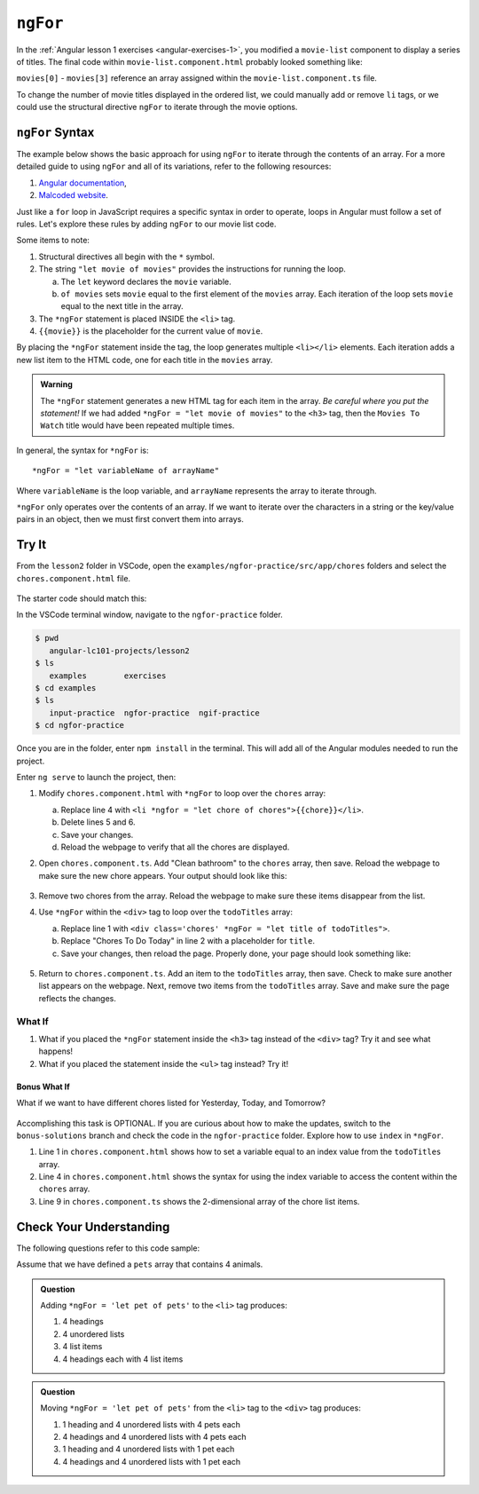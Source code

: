 ``ngFor``
==========

In the :ref:`Angular lesson 1 exercises <angular-exercises-1>`, you modified
a ``movie-list`` component to display a series of titles. The final code
within ``movie-list.component.html`` probably looked something like:

.. sourcecode:: html
   :linenos:

   <div class='movies'>
      <h3>Movies to Watch</h3>
      <ol>
         <li>{{movies[0]}}</li>
         <li>{{movies[1]}}</li>
         <li>{{movies[2]}}</li>
         <li>{{movies[3]}}</li>
      </ol>
   </div>

``movies[0]`` - ``movies[3]`` reference an array assigned within the
``movie-list.component.ts`` file.

To change the number of movie titles displayed in the ordered list, we could
manually add or remove ``li`` tags, or we could use the structural directive
``ngFor`` to iterate through the movie options.

``ngFor`` Syntax
-----------------

The example below shows the basic approach for using ``ngFor`` to iterate
through the contents of an array. For a more detailed guide to using ``ngFor``
and all of its variations, refer to the following resources:

#. `Angular documentation <https://angular.io/guide/template-syntax#ngFor>`__,
#. `Malcoded website <https://malcoded.com/posts/angular-ngfor/>`__.

Just like a ``for`` loop in JavaScript requires a specific syntax in order to
operate, loops in Angular must follow a set of rules. Let's explore these rules
by adding ``ngFor`` to our movie list code.

.. sourcecode:: html+ng2
   :linenos:

   <div class='movies'>
      <h3>Movies to Watch</h3>
      <ol>
         <li *ngFor = "let movie of movies">{{movie}}</li>
      </ol>
   </div>

Some items to note:

#. Structural directives all begin with the ``*`` symbol.
#. The string ``"let movie of movies"`` provides the instructions
   for running the loop.

   a. The ``let`` keyword declares the ``movie`` variable.
   b. ``of movies`` sets ``movie`` equal to the first element of the ``movies``
      array. Each iteration of the loop sets ``movie`` equal to the next title
      in the array.

#. The ``*ngFor`` statement is placed INSIDE the ``<li>`` tag.
#. ``{{movie}}`` is the placeholder for the current value of ``movie``.

By placing the ``*ngFor`` statement inside the tag, the loop generates
multiple ``<li></li>`` elements. Each iteration adds a new list item to the
HTML code, one for each title in the ``movies`` array.

.. admonition:: Warning

   The ``*ngFor`` statement generates a new HTML tag for each item in the
   array. *Be careful where you put the statement!* If we had added
   ``*ngFor = "let movie of movies"`` to the ``<h3>`` tag, then the ``Movies
   To Watch`` title would have been repeated multiple times.

In general, the syntax for ``*ngFor`` is:

::

   *ngFor = "let variableName of arrayName"

Where ``variableName`` is the loop variable, and ``arrayName`` represents the
array to iterate through.

``*ngFor`` only operates over the contents of an array. If we want to iterate
over the characters in a string or the key/value pairs in an object, then we
must first convert them into arrays.

Try It
-------

From the ``lesson2`` folder in VSCode, open the
``examples/ngfor-practice/src/app/chores`` folders and select the
``chores.component.html`` file.

.. figure:: ./figures/ngfor-menu.png
   :alt: Access ngFor practice in VSCode.

The starter code should match this:

.. sourcecode:: html
   :linenos:

   <div class='chores'>
      <h3>Chores To Do Today</h3>
      <ul>
         <li>{{chores[0]}}</li>
         <li>{{chores[1]}}</li>
         <li>{{chores[2]}}</li>
      </ul>
      <hr>
   </div>

In the VSCode terminal window, navigate to the ``ngfor-practice`` folder.

.. sourcecode:: bash

   $ pwd
      angular-lc101-projects/lesson2
   $ ls
      examples        exercises
   $ cd examples
   $ ls
      input-practice  ngfor-practice  ngif-practice
   $ cd ngfor-practice

Once you are in the folder, enter ``npm install`` in the terminal. This will
add all of the Angular modules needed to run the project.

Enter ``ng serve`` to launch the project, then:

#. Modify ``chores.component.html`` with ``*ngFor`` to loop over the ``chores``
   array:

   a. Replace line 4 with
      ``<li *ngfor = "let chore of chores">{{chore}}</li>``.
   b. Delete lines 5 and 6.
   c. Save your changes.
   d. Reload the webpage to verify that all the chores are displayed.

#. Open ``chores.component.ts``. Add "Clean bathroom" to the ``chores``
   array, then save. Reload the webpage to make sure the new chore appears.
   Your output should look like this:

   .. figure:: ./figures/clean-bathroom-solution.png
      :alt: *ngFor first solution.

#. Remove two chores from the array. Reload the webpage to make sure these
   items disappear from the list.
#. Use ``*ngFor`` within the ``<div>`` tag to loop over the ``todoTitles``
   array:

   a. Replace line 1 with
      ``<div class='chores' *ngFor = "let title of todoTitles">``.
   b. Replace "Chores To Do Today" in line 2 with a placeholder for ``title``.
   c. Save your changes, then reload the page. Properly done, your page should
      look something like:

   .. figure:: ./figures/chore-list-solution.png
      :alt: *ngFor practice solution.

#. Return to ``chores.component.ts``. Add an item to the ``todoTitles`` array,
   then save. Check to make sure another list appears on the webpage. Next,
   remove two items from the ``todoTitles`` array. Save and make sure the page
   reflects the changes.

What If
^^^^^^^^

#. What if you placed the ``*ngFor`` statement inside the ``<h3>`` tag instead
   of the ``<div>`` tag? Try it and see what happens!
#. What if you placed the statement inside the ``<ul>`` tag instead? Try it!

Bonus What If
~~~~~~~~~~~~~~

What if we want to have different chores listed for Yesterday, Today, and
Tomorrow?

.. figure:: ./figures/chore-bonus-solution.png
   :alt: *ngFor bonus solution.

Accomplishing this task is OPTIONAL. If you are curious about how to make the
updates, switch to the ``bonus-solutions`` branch and check the code in the
``ngfor-practice`` folder. Explore how to use ``index`` in ``*ngFor``.

#. Line 1 in ``chores.component.html`` shows how to set a variable equal to an
   index value from the ``todoTitles`` array.
#. Line 4 in ``chores.component.html`` shows the syntax for using the index
   variable to access the content within the ``chores`` array.
#. Line 9 in ``chores.component.ts`` shows the 2-dimensional array of the chore
   list items.

Check Your Understanding
--------------------------

The following questions refer to this code sample:

.. sourcecode:: html
   :linenos:

   <div>
      <h3>My Pets</h3>
      <ul>
         <li>{{pet}}</li>
      </ul>
   </div>

Assume that we have defined a ``pets`` array that contains 4 animals.

.. admonition:: Question

   Adding ``*ngFor = 'let pet of pets'`` to the ``<li>`` tag produces:

   #. 4 headings
   #. 4 unordered lists
   #. 4 list items
   #. 4 headings each with 4 list items

.. admonition:: Question

   Moving ``*ngFor = 'let pet of pets'`` from the ``<li>`` tag to the ``<div>``
   tag produces:

   #. 1 heading and 4 unordered lists with 4 pets each
   #. 4 headings and 4 unordered lists with 4 pets each
   #. 1 heading and 4 unordered lists with 1 pet each
   #. 4 headings and 4 unordered lists with 1 pet each
